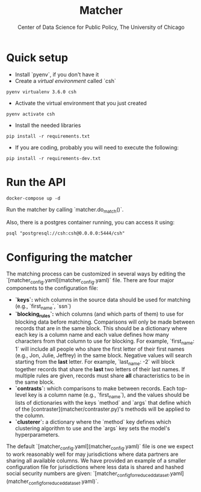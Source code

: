 #+TITLE: Matcher
#+AUTHOR: Center of Data Science for Public Policy, The University of Chicago

* Quick setup

- Install `pyenv`, if you don't have it
- Create a /virtual environment/ called `csh`

#+BEGIN_SRC shell
pyenv virtualenv 3.6.0 csh
#+END_SRC

- Activate the virtual environment that you just created

#+BEGIN_SRC shell
pyenv activate csh
#+END_SRC


- Install the needed libraries

#+BEGIN_SRC shell
pip install -r requirements.txt
#+END_SRC

- If you are coding, probably you will need to execute the following:

#+BEGIN_SRC shell
pip install -r requirements-dev.txt
#+END_SRC

* Run the API

#+BEGIN_SRC shell
docker-compose up -d
#+END_SRC

Run the matcher by calling `matcher.do_match()`.

Also, there is a postgres container running, you can access it using:

#+BEGIN_SRC shell
psql "postgresql://csh:csh@0.0.0.0:5444/csh"
#+END_SRC

* Configuring the matcher

The matching process can be customized in several ways by editing the `[matcher_config.yaml](matcher_config.yaml)` file. There are four major components to the configuration file:

- *`keys`:* which columns in the source data should be used for matching (e.g., `first_name`, `ssn`)
- *`blocking_rules`:* which columns (and which parts of them) to use for blocking data before matching. Comparisons will only be made between records that are in the same block. This should be a dictionary where each key is a column name and each value defines how many characters from that column to use for blocking. For example, `first_name: 1` will include all people who share the first letter of their first names (e.g., Jon, Julie, Jeffrey) in the same block. Negative values will search starting from the **last** letter. For example, `last_name: -2` will block together records that share the **last** two letters of their last names. If multiple rules are given, records must share **all** characteristics to be in the same block.
- *`contrasts`:* which comparisons to make between records. Each top-level key is a column name (e.g., `first_name`), and the values should be lists of dictionaries with the keys `method` and `args` that define which of the [contraster](matcher/contraster.py)'s methods will be applied to the column. 
- *`clusterer`:* a dictionary where the `method` key defines which clustering algorithm to use and the `args` key sets the model's hyperparameters.

The default `[matcher_config.yaml](matcher_config.yaml)` file is one we expect to work reasonably well for may jurisdictions where data partners are sharing all available columns. We have provided an example of a smaller configuration file for jurisdictions where less data is shared and hashed social security numbers are given: `[matcher_config_for_reduced_dataset.yaml](matcher_config_for_reduced_dataset.yaml)`.
